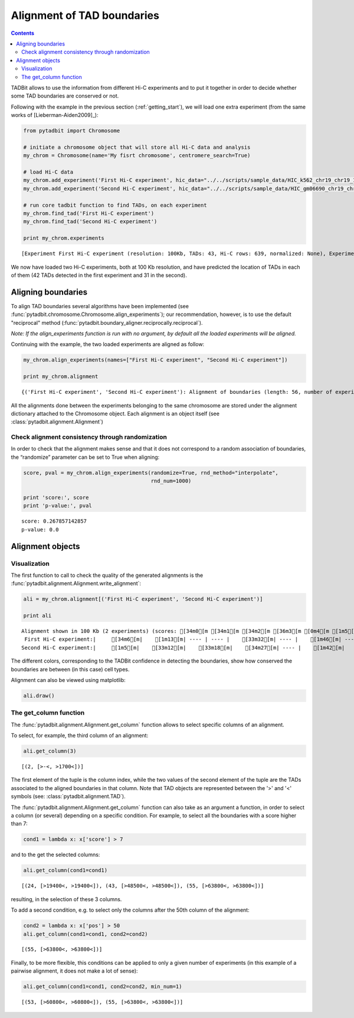 
Alignment of TAD boundaries
===========================


.. contents::
   :depth: 3


TADBit allows to use the information from different Hi-C experiments and to put it together in order to 
decide whether some TAD boundaries are conserved or not.

Following with the example in the previous section (:ref:`getting_start`), we will load one extra experiment 
(from the same works of [Lieberman-Aiden2009]_):

.. code:: python

    from pytadbit import Chromosome
    
    # initiate a chromosome object that will store all Hi-C data and analysis
    my_chrom = Chromosome(name='My fisrt chromosome', centromere_search=True)
    
    # load Hi-C data
    my_chrom.add_experiment('First Hi-C experiment', hic_data="../../scripts/sample_data/HIC_k562_chr19_chr19_100000_obs.txt", resolution=100000)
    my_chrom.add_experiment('Second Hi-C experiment', hic_data="../../scripts/sample_data/HIC_gm06690_chr19_chr19_100000_obs.txt", resolution=100000)
    
    # run core tadbit function to find TADs, on each experiment
    my_chrom.find_tad('First Hi-C experiment')
    my_chrom.find_tad('Second Hi-C experiment')
       
    print my_chrom.experiments

.. parsed-literal::

    [Experiment First Hi-C experiment (resolution: 100Kb, TADs: 43, Hi-C rows: 639, normalized: None), Experiment Second Hi-C experiment (resolution: 100Kb, TADs: 31, Hi-C rows: 639, normalized: None)]


We now have loaded two Hi-C experiments, both at 100 Kb resolution, and have predicted the location of TADs in each of them (42 TADs detected in the first experiment and 31 in the second).

Aligning boundaries
-------------------


To align TAD boundaries several algorithms have been implemented 
(see :func:`pytadbit.chromosome.Chromosome.align_experiments`); our recommendation, however, is to use 
the default "reciprocal" method (:func:`pytadbit.boundary_aligner.reciprocally.reciprocal`). 

*Note: If the align_experiments function is run with no argument, by default all the loaded experiments will be aligned.*

Continuing with the example, the two loaded experiments are aligned as follow:


.. code:: python

    my_chrom.align_experiments(names=["First Hi-C experiment", "Second Hi-C experiment"])
    
    print my_chrom.alignment

.. parsed-literal::

    {('First Hi-C experiment', 'Second Hi-C experiment'): Alignment of boundaries (length: 56, number of experiments: 2)}


All the alignments done between the experiments belonging to the same chromosome are stored under the 
alignment dictionary attached to the Chromosome object. Each alignment is an object itself 
(see :class:`pytadbit.alignment.Alignment`)


Check alignment consistency through randomization
~~~~~~~~~~~~~~~~~~~~~~~~~~~~~~~~~~~~~~~~~~~~~~~~~


In order to check that the alignment makes sense and that it does not correspond to a random association of boundaries, the “randomize” parameter can be set to True when aligning:

.. code:: python

    score, pval = my_chrom.align_experiments(randomize=True, rnd_method="interpolate",
                                             rnd_num=1000)
    
    print 'score:', score
    print 'p-value:', pval

.. parsed-literal::

    score: 0.267857142857
    p-value: 0.0


Alignment objects
-----------------


Visualization
~~~~~~~~~~~~~


The first function to call to check the quality of the generated alignments is the 
:func:`pytadbit.alignment.Alignment.write_alignment`:

.. code:: python

    ali = my_chrom.alignment[('First Hi-C experiment', 'Second Hi-C experiment')]
    
    print ali

.. parsed-literal::

    Alignment shown in 100 Kb (2 experiments) (scores: [34m0[m [34m1[m [34m2[m [36m3[m [0m4[m [1m5[m [33m6[m [33m7[m [35m8[m [35m9[m [31m10[m)
     First Hi-C experiment:|     [34m6[m|    [1m13[m| ---- | ---- |    [33m32[m| ---- |    [1m46[m| ---- |    [36m59[m|    [33m70[m|    [34m78[m| ---- | ---- |   [35m104[m|   [0m109[m|   [0m115[m|   [34m125[m| ---- |   [34m132[m|   [36m137[m|   [35m145[m|   [33m164[m|   [1m184[m|   [34m189[m|   [35m195[m|   [0m245[m|   [36m324[m|   [36m330[m|   [0m348[m|   [1m356[m|   [33m378[m|   [1m384[m| ---- |   [0m400[m| ---- |   [35m413[m| ---- |   [0m435[m|   [1m447[m|   [0m453[m|   [34m458[m|   [0m472[m|   [1m478[m|   [35m486[m|   [36m498[m|   [1m506[m| ---- |   [36m524[m|   [35m531[m|   [1m554[m|   [1m563[m| ---- |   [33m594[m|   [33m609[m| ---- |   [31m639[m
    Second Hi-C experiment:|     [1m5[m|    [33m12[m|    [33m18[m|    [34m27[m| ---- |    [1m42[m|    [34m47[m|    [33m57[m| ---- | ---- |    [31m79[m|    [1m86[m|    [31m98[m| ---- | ---- |   [35m115[m| ---- |   [1m127[m| ---- | ---- | ---- | ---- | ---- | ---- |   [31m195[m|   [0m246[m| ---- | ---- | ---- | ---- |   [0m378[m| ---- |   [33m397[m| ---- |   [33m402[m|   [1m413[m|   [0m431[m| ---- | ---- | ---- | ---- | ---- |   [35m478[m|   [35m486[m|   [1m498[m| ---- |   [33m510[m| ---- |   [0m531[m|   [33m554[m|   [1m563[m|   [33m569[m|   [33m593[m|   [31m609[m|   [0m624[m|   [31m639[m
    


The different colors, corresponding to the TADBit confidence in detecting the boundaries, show how conserved the boundaries are between (in this case) cell types.

Alignment can also be viewed using matplotlib:

.. code:: python

    ali.draw()


.. image:: pictures/tutorial_boundary_alignment_17_0.png


The get\_column function
~~~~~~~~~~~~~~~~~~~~~~~~


The :func:`pytadbit.alignment.Alignment.get_column` function allows to select specific columns of an alignment. 

To select, for example, the third column of an alignment:


.. code:: python

    ali.get_column(3)



.. parsed-literal::

    [(2, [>-<, >1700<])]



The first element of the tuple is the column index, while the two values of the second element of the tuple 
are the TADs associated to the aligned boundaries in that column. Note that TAD objects are represented 
between the '>' and '<' symbols (see: :class:`pytadbit.alignment.TAD`).

The :func:`pytadbit.alignment.Alignment.get_column` function can also take as an argument a function, in 
order to select a column (or several) depending on a specific condition. For example, to select all the 
boundaries with a score higher than 7:



.. code:: python

    cond1 = lambda x: x['score'] > 7

and to the get the selected columns:

.. code:: python

    ali.get_column(cond1=cond1)




.. parsed-literal::

    [(24, [>19400<, >19400<]), (43, [>48500<, >48500<]), (55, [>63800<, >63800<])]



resulting, in the selection of these 3 columns.

To add a second condition, e.g. to select only the columns after the 50th column of the alignment:

.. code:: python

    cond2 = lambda x: x['pos'] > 50
    ali.get_column(cond1=cond1, cond2=cond2)



.. parsed-literal::

    [(55, [>63800<, >63800<])]



Finally, to be more flexible, this conditions can be applied to only a given number of experiments (in this example of a pairwise alignment, it does not make a lot of sense):

.. code:: python

    ali.get_column(cond1=cond1, cond2=cond2, min_num=1)



.. parsed-literal::

    [(53, [>60800<, >60800<]), (55, [>63800<, >63800<])]



